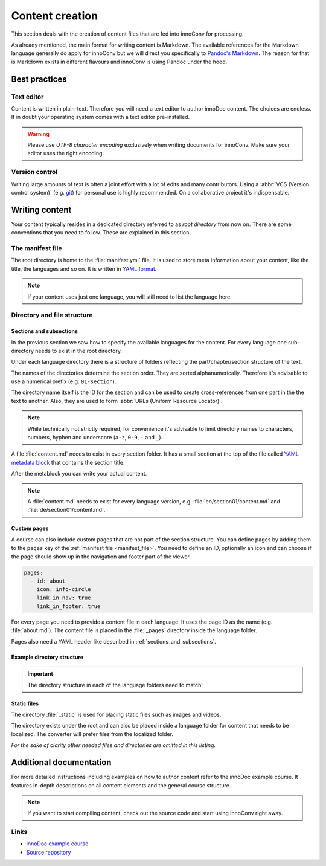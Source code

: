 Content creation
================

This section deals with the creation of content files that are fed into
innoConv for processing.

As already mentioned, the main format for writing content is Markdown. The
available references for the Markdown language generally do apply for innoConv
but we will direct you specifically to
`Pandoc's Markdown <https://pandoc.org/MANUAL.html#pandocs-markdown>`_. The
reason for that is Markdown exists in different flavours  and innoConv is using
Pandoc under the hood.

.. seealso::

  This section will only give an overview on how to structure your content. It
  will not provide an exhaustive list of formatting options.

  Please refer to the
  :ref:`addtional documentation <additional_documentation>`. It offers more
  detailed information on how to create content with innoDoc.

Best practices
--------------

Text editor
~~~~~~~~~~~

Content is written in plain-text. Therefore you will need a text editor to
author innoDoc content. The choices are endless. If in doubt your operating
system comes with a text editor pre-installed.

.. warning::

  Please use *UTF-8 character encoding* exclusively when writing documents for
  innoConv. Make sure your editor uses the right encoding.

Version control
~~~~~~~~~~~~~~~

Writing large amounts of text is often a joint effort with a lot of edits and
many contributors. Using a :abbr:`VCS (Version control system)` (e.g.
`git <https://git-scm.com/>`_) for personal use is highly recommended. On a
collaborative project it's indispensable.

Writing content
---------------

Your content typically resides in a dedicated directory referred to as *root
directory* from now on. There are some conventions that you need to follow.
These are explained in this section.

.. _manifest_file:

The manifest file
~~~~~~~~~~~~~~~~~

The root directory is home to the :file:`manifest.yml` file. It is used to
store meta information about your content, like the title, the languages and so
on. It is written in `YAML format <https://yaml.org/>`_.

.. code-block:: yaml
  :caption: A minimal example for a content manifest.

  title:
    en: Example course
    de: Beispielkurs
  languages: en,de

.. note::

  If your content uses just one language, you will still need to list the
  language here.

.. _directory_and_file_structure:

Directory and file structure
~~~~~~~~~~~~~~~~~~~~~~~~~~~~

.. _sections_and_subsections:

Sections and subsections
````````````````````````

In the previous section we saw how to specify the available languages for the
content. For every language one sub-directory needs to exist in the root
directory.

Under each language directory there is a structure of folders reflecting the
part/chapter/section structure of the text.

The names of the directories determine the section order. They are sorted
alphanumerically. Therefore it's advisable to use a numerical prefix (e.g.
``01-section``).

The directory name itself is the ID for the section and can
be used to create cross-references from one part in the the text to another.
Also, they are used to form :abbr:`URLs (Uniform Resource Locator)`.

.. note::
  While technically not strictly required, for convenience it's advisable to
  limit directory names to characters, numbers, hyphen and underscore
  (``a-z``, ``0-9``, ``-`` and ``_``).

A file :file:`content.md` needs to exist in every section folder. It has a
small section at the top of the file called
`YAML metadata block <https://pandoc.org/MANUAL.html#extension-yaml_metadata_block>`_
that contains the section title.

.. code-block:: yaml
  :caption: Example YAML metadata block.

  ---
  title: Example title for this section
  ---

After the metablock you can write your actual content.

.. note::

  A :file:`content.md` needs to exist for every language version, e.g.
  :file:`en/section01/content.md` and :file:`de/section01/content.md`.

Custom pages
````````````

A course can also include custom pages that are not part of the section
structure. You can define pages by adding them to the ``pages`` key of the
:ref:`manifest file <manifest_file>`. You need to define an ID, optionally an
icon and can choose if the page should show up in the navigation and footer
part of the viewer.

.. code-block:: yaml

  pages:
    - id: about
      icon: info-circle
      link_in_nav: true
      link_in_footer: true

For every page you need to provide a content file in each language. It uses
the page ID as the name (e.g. :file:`about.md`). The content file is
placed in the :file:`_pages` directory inside the language folder.

Pages also need a YAML header like described in
:ref:`sections_and_subsections`.

Example directory structure
```````````````````````````

.. code-block:: text
  :caption: Example directory structure for two languages.

  root
  ├── manifest.yml
  ├── en
  |   ├── _pages
  |   |   ├── about.md
  |   |   └── …
  |   ├── content.md
  |   ├── 01-part
  |   |   ├── content.md
  |   |   ├── 01-section
  |   |   |   └── content.md
  |   |   └── …
  |   └── …
  └── de
      ├── _pages
      |   ├── about.md
      |   └── …
      ├── content.md
      ├── 01-part
      |   ├── content.md
      |   ├── 01-section
      |   |   └── content.md
      |   └── …
      └── …

.. important::

  The directory structure in each of the language folders need to match!

.. _static_files:

Static files
````````````

The directory :file:`_static` is used for placing static files such as images
and videos.

The directory exists under the root and can also be placed inside a language
folder for content that needs to be localized. The converter will  prefer files
from the localized folder.

.. code-block:: text
  :caption: Locations for static files.

  root
  ├── _static
  |   ├── chart.svg
  |   └── image.png
  ├── en
  |   └── _static
  |       └── video.mp4
  └── de
      └── _static
          └── video.mp4

*For the sake of clarity other needed files and directories are omitted in this
listing.*

.. _additional_documentation:

Additional documentation
------------------------

For more detailed instructions including examples on how to author content
refer to the innoDoc example course. It features in-depth descriptions on all
content elements and the general course structure.

.. note::

  If you want to start compiling content, check out the source code and start
  using innoConv right away.

Links
~~~~~

* `innoDoc example course <https://veundmint.innocampus.tu-berlin.de/>`_
* `Source repository <https://gitlab.tu-berlin.de/innodoc/tub_base>`_
